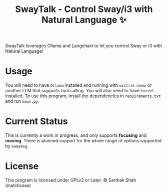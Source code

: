 #+TITLE:SwayTalk - Control Sway/i3 with Natural Language ✨
SwayTalk leverages Ollama and Langchain to let you control Sway or i3 with Natural Language!
* Usage
You will need to have ~Ollama~ installed and running with ~mistral-nemo~ or another LLM that supports tool calling.
You will also need to have ~fuzzel~ installed.
To use this program, install the dependencies in ~requirements.txt~ and run ~main.py~.
* Current Status
This is currently a work in progress, and only supports *focusing* and *moving*.
There is planned support for the whole range of options supported by ~swaymsg~.
* License
This program is licensed under GPLv3 or Later.
© Sarthak Shah (matchcase)
